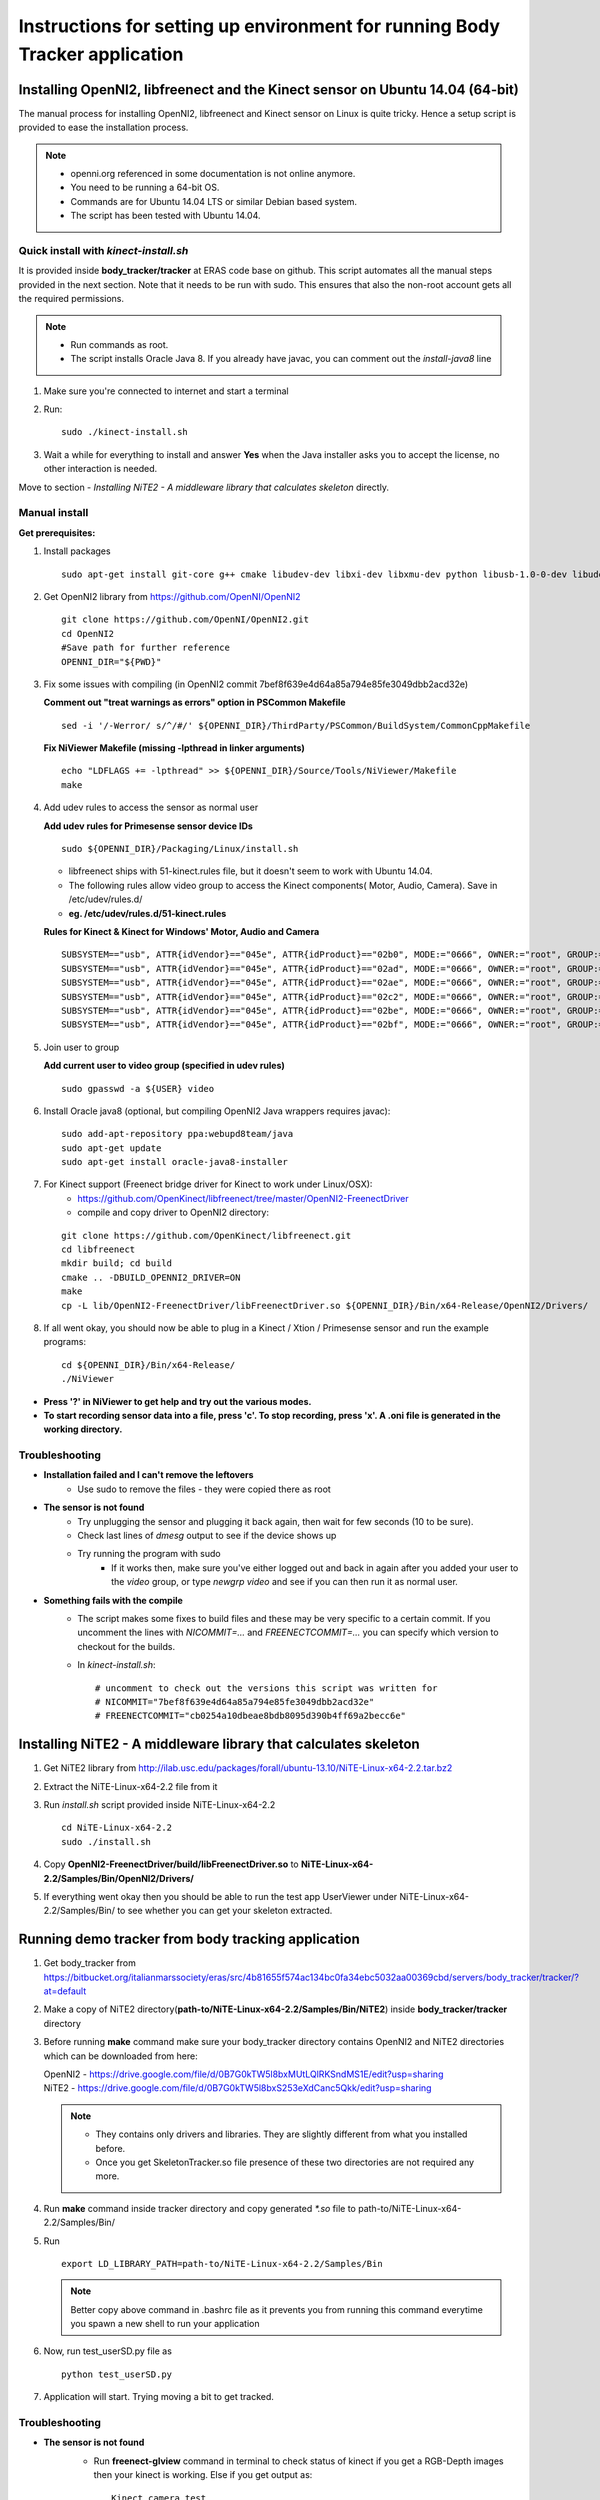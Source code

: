 =============================================================================
Instructions for setting up environment for running Body Tracker application
=============================================================================

Installing OpenNI2, libfreenect and the Kinect sensor on Ubuntu 14.04 (64-bit)
------------------------------------------------------------------------------

The manual process for installing OpenNI2, libfreenect and Kinect sensor on
Linux is quite tricky. Hence a setup script is provided to ease the
installation process.

.. note::

    * openni.org referenced in some documentation is not online anymore.
    * You need to be running a 64-bit OS.
    * Commands are for Ubuntu 14.04 LTS or similar Debian based system.
    * The script has been tested with Ubuntu 14.04.

Quick install with `kinect-install.sh`
......................................

It is provided inside **body_tracker/tracker** at ERAS code base on github.
This script automates all the manual steps provided in the next section. Note
that it needs to be run with sudo. This ensures that also the non-root account
gets all the required permissions.

.. note::

    * Run commands as root.
    * The script installs Oracle Java 8. If you already have javac, you can
      comment out the `install-java8` line


1. Make sure you're connected to internet and start a terminal
2. Run::

        sudo ./kinect-install.sh

3. Wait a while for everything to install and answer **Yes** when the Java
   installer asks you to accept the license, no other interaction is needed.

Move to section - `Installing NiTE2 - A middleware library that calculates
skeleton` directly.

Manual install
..............

**Get prerequisites:**

1.  Install packages
    ::

        sudo apt-get install git-core g++ cmake libudev-dev libxi-dev libxmu-dev python libusb-1.0-0-dev libudev-dev freeglut3-dev doxygen graphviz

2. Get OpenNI2 library from https://github.com/OpenNI/OpenNI2
   ::

        git clone https://github.com/OpenNI/OpenNI2.git
        cd OpenNI2
        #Save path for further reference
        OPENNI_DIR="${PWD}"

3. Fix some issues with compiling (in OpenNI2 commit 7bef8f639e4d64a85a794e85fe3049dbb2acd32e)

   **Comment out "treat warnings as errors" option in PSCommon Makefile**
   ::

        sed -i '/-Werror/ s/^/#/' ${OPENNI_DIR}/ThirdParty/PSCommon/BuildSystem/CommonCppMakefile

   **Fix NiViewer Makefile (missing -lpthread in linker arguments)**
   ::

        echo "LDFLAGS += -lpthread" >> ${OPENNI_DIR}/Source/Tools/NiViewer/Makefile
        make

4. Add udev rules to access the sensor as normal user

   **Add udev rules for Primesense sensor device IDs**
   ::

        sudo ${OPENNI_DIR}/Packaging/Linux/install.sh

   - libfreenect ships with 51-kinect.rules file, but it doesn't seem to work
     with Ubuntu 14.04.
   - The following rules allow video group to access the Kinect components(
     Motor, Audio, Camera). Save in /etc/udev/rules.d/
   - **eg. /etc/udev/rules.d/51-kinect.rules**

   **Rules for Kinect & Kinect for Windows' Motor, Audio and Camera**
   ::

        SUBSYSTEM=="usb", ATTR{idVendor}=="045e", ATTR{idProduct}=="02b0", MODE:="0666", OWNER:="root", GROUP:="video"
        SUBSYSTEM=="usb", ATTR{idVendor}=="045e", ATTR{idProduct}=="02ad", MODE:="0666", OWNER:="root", GROUP:="video"
        SUBSYSTEM=="usb", ATTR{idVendor}=="045e", ATTR{idProduct}=="02ae", MODE:="0666", OWNER:="root", GROUP:="video"
        SUBSYSTEM=="usb", ATTR{idVendor}=="045e", ATTR{idProduct}=="02c2", MODE:="0666", OWNER:="root", GROUP:="video"
        SUBSYSTEM=="usb", ATTR{idVendor}=="045e", ATTR{idProduct}=="02be", MODE:="0666", OWNER:="root", GROUP:="video"
        SUBSYSTEM=="usb", ATTR{idVendor}=="045e", ATTR{idProduct}=="02bf", MODE:="0666", OWNER:="root", GROUP:="video"

5. Join user to group

   **Add current user to video group (specified in udev rules)**
   ::

        sudo gpasswd -a ${USER} video

6. Install Oracle java8 (optional, but compiling OpenNI2 Java wrappers requires javac):
   ::

        sudo add-apt-repository ppa:webupd8team/java
        sudo apt-get update
        sudo apt-get install oracle-java8-installer

7. For Kinect support (Freenect bridge driver for Kinect to work under Linux/OSX):
    - https://github.com/OpenKinect/libfreenect/tree/master/OpenNI2-FreenectDriver
    - compile and copy driver to OpenNI2 directory:

   ::

        git clone https://github.com/OpenKinect/libfreenect.git
        cd libfreenect
        mkdir build; cd build
        cmake .. -DBUILD_OPENNI2_DRIVER=ON
        make
        cp -L lib/OpenNI2-FreenectDriver/libFreenectDriver.so ${OPENNI_DIR}/Bin/x64-Release/OpenNI2/Drivers/

8. If all went okay, you should now be able to plug in a Kinect / Xtion /
   Primesense sensor and run the example programs:
   ::

        cd ${OPENNI_DIR}/Bin/x64-Release/
        ./NiViewer

* **Press '?' in NiViewer to get help and try out the various modes.**
* **To start recording sensor data into a file, press 'c'. To stop recording,
  press 'x'. A .oni file is generated in the working directory.**

Troubleshooting
...............

* **Installation failed and I can't remove the leftovers**
    * Use sudo to remove the files - they were copied there as root
* **The sensor is not found**
    * Try unplugging the sensor and plugging it back again, then wait for few
      seconds (10 to be sure).
    * Check last lines of `dmesg` output to see if the device shows up
    * Try running the program with sudo
        * If it works then, make sure you've either logged out and back in
          again after you added your user to the `video` group, or type
          `newgrp video` and see if you can then run it as normal user.
* **Something fails with the compile**
    * The script makes some fixes to build files and these may be very specific
      to a certain commit. If you uncomment the lines with `NICOMMIT=...` and
      `FREENECTCOMMIT=...` you can specify which version to checkout for the
      builds.
    * In `kinect-install.sh`:

      ::

            # uncomment to check out the versions this script was written for
            # NICOMMIT="7bef8f639e4d64a85a794e85fe3049dbb2acd32e"
            # FREENECTCOMMIT="cb0254a10dbeae8bdb8095d390b4ff69a2becc6e"


Installing NiTE2 - A middleware library that calculates skeleton
----------------------------------------------------------------

1. Get NiTE2 library from http://ilab.usc.edu/packages/forall/ubuntu-13.10/NiTE-Linux-x64-2.2.tar.bz2

2. Extract the NiTE-Linux-x64-2.2 file from it

3. Run `install.sh` script provided inside NiTE-Linux-x64-2.2
   ::

        cd NiTE-Linux-x64-2.2
        sudo ./install.sh

4. Copy **OpenNI2-FreenectDriver/build/libFreenectDriver.so** to
   **NiTE-Linux-x64-2.2/Samples/Bin/OpenNI2/Drivers/**

5. If everything went okay then you should be able to run the test app
   UserViewer under NiTE-Linux-x64-2.2/Samples/Bin/ to see whether you can get
   your skeleton extracted.

Running demo tracker from body tracking application
---------------------------------------------------

1. Get body_tracker from
   https://bitbucket.org/italianmarssociety/eras/src/4b81655f574ac134bc0fa34ebc5032aa00369cbd/servers/body_tracker/tracker/?at=default

2. Make a copy of NiTE2 directory(**path-to/NiTE-Linux-x64-2.2/Samples/Bin/NiTE2**)
   inside **body_tracker/tracker** directory

3. Before running **make** command make sure your body_tracker directory
   contains OpenNI2 and NiTE2 directories which can be downloaded from here:

   | OpenNI2 -
     https://drive.google.com/file/d/0B7G0kTW5l8bxMUtLQlRKSndMS1E/edit?usp=sharing
   | NiTE2   -
     https://drive.google.com/file/d/0B7G0kTW5l8bxS253eXdCanc5Qkk/edit?usp=sharing

   .. note::

      * They contains only drivers and libraries. They are slightly different
        from what you installed before.
      * Once you get SkeletonTracker.so file presence of these two directories
        are not required any more.


4. Run **make** command inside tracker directory and copy generated `*.so` file
   to path-to/NiTE-Linux-x64-2.2/Samples/Bin/

5. Run
   ::

        export LD_LIBRARY_PATH=path-to/NiTE-Linux-x64-2.2/Samples/Bin

   .. note::

      Better copy above command in .bashrc file as it prevents you from running
      this command everytime you spawn a new shell to run your application

6. Now, run test_userSD.py file as
   ::

        python test_userSD.py

7. Application will start. Trying moving a bit to get tracked.


Troubleshooting
...............

* **The sensor is not found**
    * Run **freenect-glview** command in terminal to check status of kinect
      if you get a RGB-Depth images then your kinect is working. Else if you
      get output as::

        Kinect camera test
        Number of devices found: 0

      This means your Kinect device cann't be detected.

    - **Check that kinect is properly plugged to your PC/laptop and adaptor
      power supply is on**

    * Try unplugging the sensor and plugging it back again, then wait for
      few seconds (10 to be sure).
    * Check last lines of `dmesg` output to see if the device shows up
    * Try running the program with sudo
    * If it works then, make sure you've either logged out and back in
       again after you added your user to the `video` group, or type
       `newgrp video` and see if you can then run it as normal user.

*  **OSError: *.so: cannot open shared object file: No such file or
   directory**

   - Make sure you have exported LD_LIBRARY_PATH before running application and
     it points to right location


* **Could not find data file ./NiTE2/s.dat**

  if you get following error

  ::

      Could not find data file ./NiTE2/s.dat
      current working directory = /home/abhishek/Traking
      write_register: 0x0006 <= 0x00
      OpenNI2-FreenectDriver: Closing device freenect://0
      Couldn't create user tracker


  Make sure NiTE2 directory lies in the current directory(**look at Step 2**)
  from where application is run.
